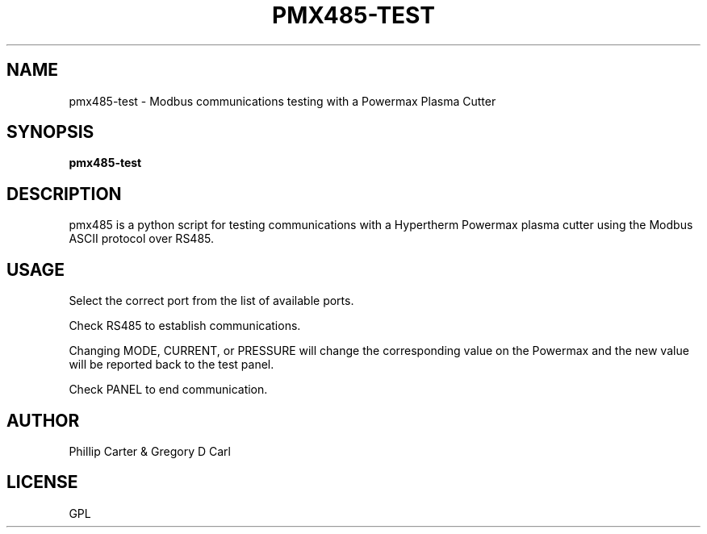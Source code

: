 '\" t
.\"     Title: pmx485-test
.\"    Author: [see the "AUTHOR" section]
.\" Generator: DocBook XSL Stylesheets vsnapshot <http://docbook.sf.net/>
.\"      Date: 05/27/2025
.\"    Manual: LinuxCNC Documentation
.\"    Source: LinuxCNC
.\"  Language: English
.\"
.TH "PMX485\-TEST" "1" "05/27/2025" "LinuxCNC" "LinuxCNC Documentation"
.\" -----------------------------------------------------------------
.\" * Define some portability stuff
.\" -----------------------------------------------------------------
.\" ~~~~~~~~~~~~~~~~~~~~~~~~~~~~~~~~~~~~~~~~~~~~~~~~~~~~~~~~~~~~~~~~~
.\" http://bugs.debian.org/507673
.\" http://lists.gnu.org/archive/html/groff/2009-02/msg00013.html
.\" ~~~~~~~~~~~~~~~~~~~~~~~~~~~~~~~~~~~~~~~~~~~~~~~~~~~~~~~~~~~~~~~~~
.ie \n(.g .ds Aq \(aq
.el       .ds Aq '
.\" -----------------------------------------------------------------
.\" * set default formatting
.\" -----------------------------------------------------------------
.\" disable hyphenation
.nh
.\" disable justification (adjust text to left margin only)
.ad l
.\" -----------------------------------------------------------------
.\" * MAIN CONTENT STARTS HERE *
.\" -----------------------------------------------------------------
.SH "NAME"
pmx485-test \- Modbus communications testing with a Powermax Plasma Cutter
.SH "SYNOPSIS"
.sp
\fBpmx485\-test\fR
.SH "DESCRIPTION"
.sp
pmx485 is a python script for testing communications with a Hypertherm Powermax plasma cutter using the Modbus ASCII protocol over RS485\&.
.SH "USAGE"
.sp
Select the correct port from the list of available ports\&.
.sp
Check RS485 to establish communications\&.
.sp
Changing MODE, CURRENT, or PRESSURE will change the corresponding value on the Powermax and the new value will be reported back to the test panel\&.
.sp
Check PANEL to end communication\&.
.SH "AUTHOR"
.sp
Phillip Carter & Gregory D Carl
.SH "LICENSE"
.sp
GPL
